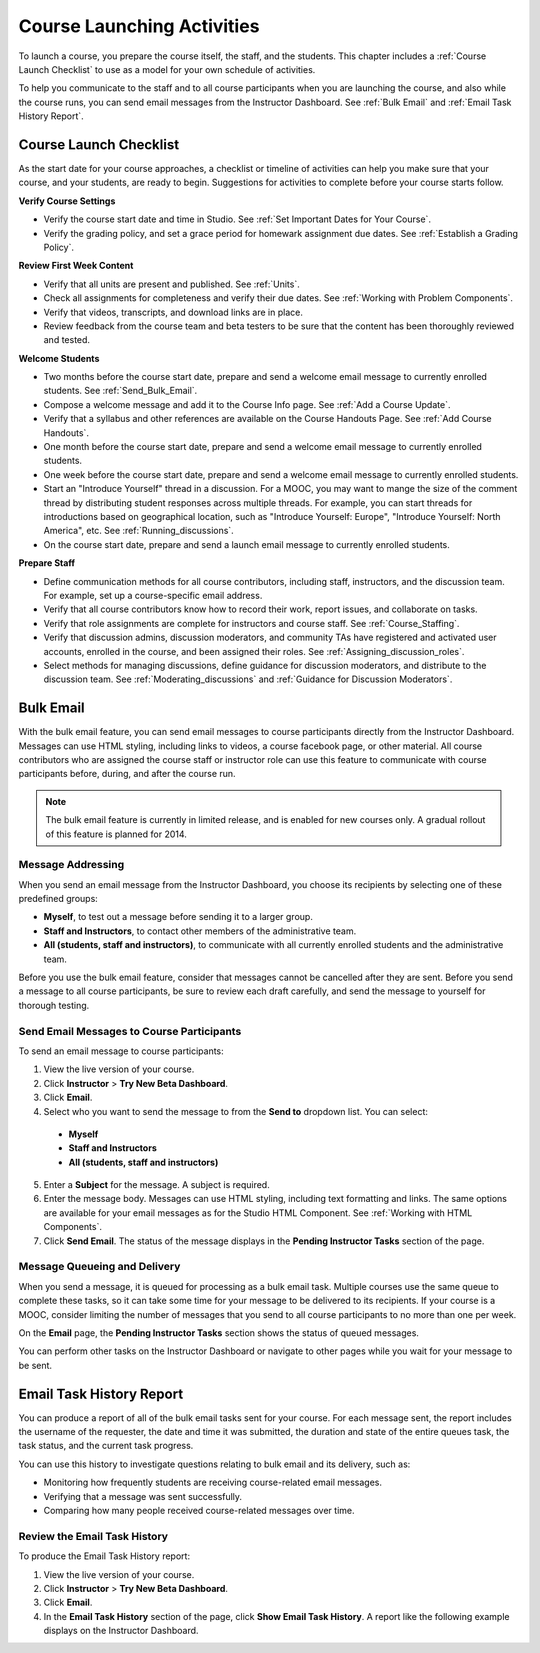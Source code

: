 .. _Launch:

##############################
Course Launching Activities 
##############################

To launch a course, you prepare the course itself, the staff, and the students. This chapter includes a :ref:`Course Launch Checklist` to use as a model for your own schedule of activities. 

To help you communicate to the staff and to all course participants when you are launching the course, and also while the course runs, you can send email messages from the Instructor Dashboard. See :ref:`Bulk Email` and :ref:`Email Task History Report`.


.. _Course Launch Checklist:

****************************
Course Launch Checklist
****************************

As the start date for your course approaches, a checklist or timeline of
activities can help you make sure that your course, and your students, are
ready to begin. Suggestions for activities to complete before your course
starts follow.

**Verify Course Settings**

* Verify the course start date and time in Studio. See :ref:`Set Important
  Dates for Your Course`.
* Verify the grading policy, and set a grace period for homewark assignment
  due dates. See :ref:`Establish a Grading Policy`.


**Review First Week Content**

* Verify that all units are present and published. See :ref:`Units`.
* Check all assignments for completeness and verify their due dates. See :ref:`Working with Problem Components`.
* Verify that videos, transcripts, and download links are in place.
* Review feedback from the course team and beta testers to be sure that the
  content has been thoroughly reviewed and tested.

**Welcome Students**

* Two months before the course start date, prepare and send a welcome email
  message to currently enrolled students. See :ref:`Send_Bulk_Email`.
* Compose a welcome message and add it to the Course Info page. See :ref:`Add
  a Course Update`.
* Verify that a syllabus and other references are available on the Course
  Handouts Page. See :ref:`Add Course Handouts`.
* One month before the course start date, prepare and send a welcome email
  message to currently enrolled students.
* One week before the course start date, prepare and send a welcome email
  message to currently enrolled students.
* Start an "Introduce Yourself" thread in a discussion. For a MOOC, you may
  want to mange the size of the comment thread by distributing student
  responses across multiple threads. For example, you can start threads for
  introductions based on geographical location, such as "Introduce Yourself:
  Europe", "Introduce Yourself: North America", etc. See
  :ref:`Running_discussions`.
* On the course start date, prepare and send a launch email message to
  currently enrolled students.

**Prepare Staff**

* Define communication methods for all course contributors, including staff,
  instructors, and the discussion team. For example, set up a course-specific
  email address.
* Verify that all course contributors know how to record their work, report
  issues, and collaborate on tasks.
* Verify that role assignments are complete for instructors and course staff.
  See :ref:`Course_Staffing`.
* Verify that discussion admins, discussion moderators, and community TAs have
  registered and activated user accounts, enrolled in the course, and been
  assigned their roles. See :ref:`Assigning_discussion_roles`.
* Select methods for managing discussions, define guidance for discussion
  moderators, and distribute to the discussion team. See
  :ref:`Moderating_discussions` and :ref:`Guidance for Discussion Moderators`.

.. _Bulk Email:

*************************
Bulk Email 
*************************

With the bulk email feature, you can send email messages to course
participants directly from the Instructor Dashboard. Messages can use HTML
styling, including links to videos, a course facebook page, or other material.
All course contributors who are assigned the course staff or instructor role
can use this feature to communicate with course participants before, during,
and after the course run.

.. note:: The bulk email feature is currently in limited release, and is enabled for new courses only. A gradual rollout of this feature is planned for 2014.

===========================
Message Addressing
===========================

When you send an email message from the Instructor Dashboard, you choose its recipients by selecting one of these predefined groups:

* **Myself**, to test out a message before sending it to a larger group.
* **Staff and Instructors**, to contact other members of the administrative team.
* **All (students, staff and instructors)**, to communicate with all currently enrolled students and the administrative team.

Before you use the bulk email feature, consider that messages cannot be cancelled after they are sent. Before you send a message to all course participants, be sure to review each draft carefully, and send the message to yourself for thorough testing.

.. _Send_Bulk_Email:

======================================================
Send Email Messages to Course Participants
======================================================

To send an email message to course participants:

#. View the live version of your course.

#. Click **Instructor** > **Try New Beta Dashboard**.

#. Click **Email**.

#. Select who you want to send the message to from the **Send to** dropdown list. You can select:

  * **Myself**
  * **Staff and Instructors**
  * **All (students, staff and instructors)**

5. Enter a **Subject** for the message. A subject is required.

#. Enter the message body. Messages can use HTML styling, including text formatting and links. The same options are available for your email messages as for the Studio HTML Component. See :ref:`Working with HTML Components`. 

#. Click **Send Email**.  The status of the message displays in the **Pending Instructor Tasks** section of the page.

======================================================
Message Queueing and Delivery
======================================================

When you send a message, it is queued for processing as a bulk email task. Multiple courses use the same queue to complete these tasks, so it can take some time for your message to be delivered to its recipients. If your course is a MOOC, consider limiting the number of messages that you send to all course participants to no more than one per week. 

On the **Email** page, the **Pending Instructor Tasks** section shows the status of queued messages. 

.. image:: ../Images/Bulk_email_pending.png
       :width: 800
       :alt: Information about an email message, including who submitted it and when, in tabular format

You can perform other tasks on the Instructor Dashboard or navigate to other pages while you wait for your message to be sent.

.. _Email Task History Report:

********************************
Email Task History Report
********************************

You can produce a report of all of the bulk email tasks sent for your course. For each message sent, the report includes the username of the requester, the date and time it was submitted, the duration and state of the entire queues task, the task status, and the current task progress.

You can use this history to investigate questions relating to bulk email and its delivery, such as:

* Monitoring how frequently students are receiving course-related email messages.
* Verifying that a message was sent successfully.
* Comparing how many people received course-related messages over time.

======================================
Review the Email Task History
======================================

To produce the Email Task History report:

#. View the live version of your course.

#. Click **Instructor** > **Try New Beta Dashboard**.

#. Click **Email**. 

#. In the **Email Task History** section of the page, click **Show Email Task History**. A report like the following example displays on the Instructor Dashboard.

.. image:: ../Images/Bulk_email_history.png
       :width: 800
       :alt: A tabular report with a row for each message sent and columns for requester, date and time submitted, duration, state, task status, and task progress.